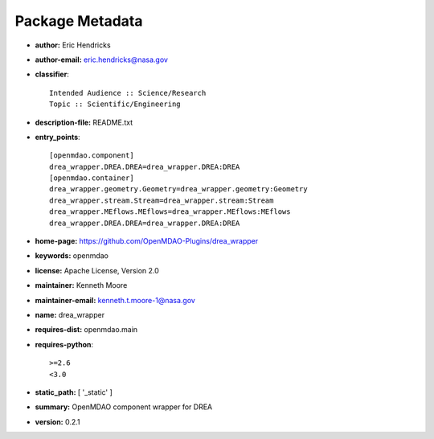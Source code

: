 
================
Package Metadata
================

- **author:** Eric Hendricks

- **author-email:** eric.hendricks@nasa.gov

- **classifier**:: 

    Intended Audience :: Science/Research
    Topic :: Scientific/Engineering

- **description-file:** README.txt

- **entry_points**:: 

    [openmdao.component]
    drea_wrapper.DREA.DREA=drea_wrapper.DREA:DREA
    [openmdao.container]
    drea_wrapper.geometry.Geometry=drea_wrapper.geometry:Geometry
    drea_wrapper.stream.Stream=drea_wrapper.stream:Stream
    drea_wrapper.MEflows.MEflows=drea_wrapper.MEflows:MEflows
    drea_wrapper.DREA.DREA=drea_wrapper.DREA:DREA

- **home-page:** https://github.com/OpenMDAO-Plugins/drea_wrapper

- **keywords:** openmdao

- **license:** Apache License, Version 2.0

- **maintainer:** Kenneth Moore

- **maintainer-email:** kenneth.t.moore-1@nasa.gov

- **name:** drea_wrapper

- **requires-dist:** openmdao.main

- **requires-python**:: 

    >=2.6
    <3.0

- **static_path:** [ '_static' ]

- **summary:** OpenMDAO component wrapper for DREA

- **version:** 0.2.1

